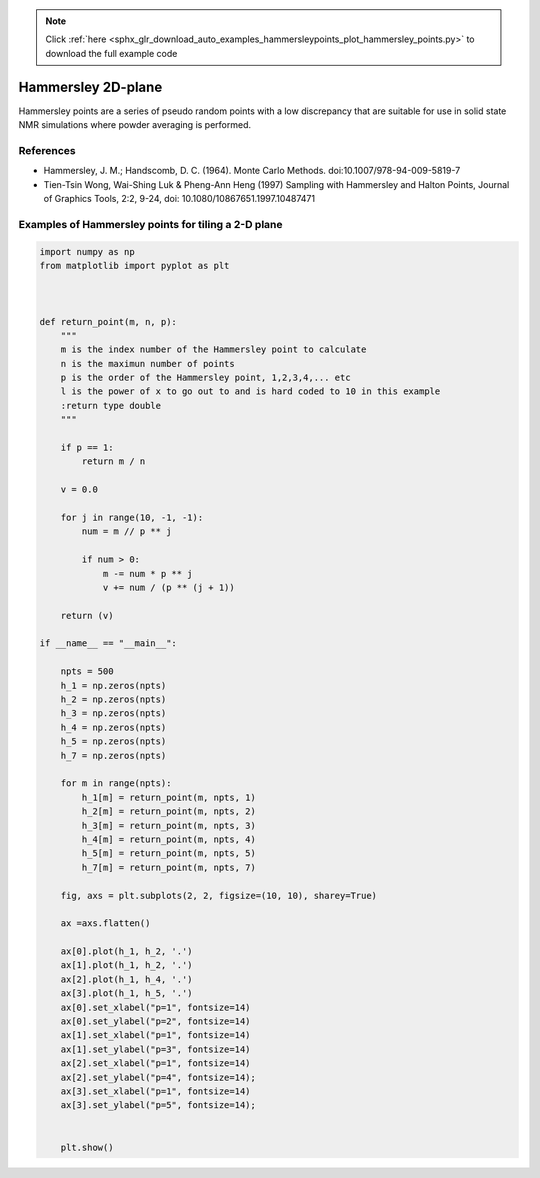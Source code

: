 .. note::
    :class: sphx-glr-download-link-note

    Click :ref:`here <sphx_glr_download_auto_examples_hammersleypoints_plot_hammersley_points.py>` to download the full example code
.. rst-class:: sphx-glr-example-title

.. _sphx_glr_auto_examples_hammersleypoints_plot_hammersley_points.py:


###################
Hammersley 2D-plane
###################

Hammersley points are a series of pseudo random points with a low discrepancy that are suitable for use in solid state NMR simulations where powder averaging is performed.

References
==========

- Hammersley, J. M.; Handscomb, D. C. (1964). Monte Carlo Methods. doi:10.1007/978-94-009-5819-7
- Tien-Tsin Wong, Wai-Shing Luk & Pheng-Ann Heng (1997) Sampling with Hammersley and Halton Points, Journal of Graphics Tools, 2:2, 9-24, doi: 10.1080/10867651.1997.10487471

Examples of Hammersley points for tiling a 2-D plane
====================================================



.. image:: /auto_examples/hammersleypoints/images/sphx_glr_plot_hammersley_points_001.png
    :class: sphx-glr-single-img





.. code-block:: default


    import numpy as np
    from matplotlib import pyplot as plt



    def return_point(m, n, p):
        """
        m is the index number of the Hammersley point to calculate
        n is the maximun number of points
        p is the order of the Hammersley point, 1,2,3,4,... etc
        l is the power of x to go out to and is hard coded to 10 in this example
        :return type double
        """

        if p == 1:
            return m / n

        v = 0.0

        for j in range(10, -1, -1):
            num = m // p ** j

            if num > 0:
                m -= num * p ** j
                v += num / (p ** (j + 1))

        return (v)

    if __name__ == "__main__":

        npts = 500
        h_1 = np.zeros(npts)
        h_2 = np.zeros(npts)
        h_3 = np.zeros(npts)
        h_4 = np.zeros(npts)
        h_5 = np.zeros(npts)
        h_7 = np.zeros(npts)

        for m in range(npts):
            h_1[m] = return_point(m, npts, 1)
            h_2[m] = return_point(m, npts, 2)
            h_3[m] = return_point(m, npts, 3)
            h_4[m] = return_point(m, npts, 4)
            h_5[m] = return_point(m, npts, 5)
            h_7[m] = return_point(m, npts, 7)

        fig, axs = plt.subplots(2, 2, figsize=(10, 10), sharey=True)

        ax =axs.flatten()

        ax[0].plot(h_1, h_2, '.')
        ax[1].plot(h_1, h_2, '.')
        ax[2].plot(h_1, h_4, '.')
        ax[3].plot(h_1, h_5, '.')
        ax[0].set_xlabel("p=1", fontsize=14)
        ax[0].set_ylabel("p=2", fontsize=14)
        ax[1].set_xlabel("p=1", fontsize=14)
        ax[1].set_ylabel("p=3", fontsize=14)
        ax[2].set_xlabel("p=1", fontsize=14)
        ax[2].set_ylabel("p=4", fontsize=14);
        ax[3].set_xlabel("p=1", fontsize=14)
        ax[3].set_ylabel("p=5", fontsize=14);


        plt.show()

.. rst-class:: sphx-glr-timing

   **Total running time of the script:** ( 0 minutes  0.230 seconds)


.. _sphx_glr_download_auto_examples_hammersleypoints_plot_hammersley_points.py:


.. only :: html

 .. container:: sphx-glr-footer
    :class: sphx-glr-footer-example



  .. container:: sphx-glr-download

     :download:`Download Python source code: plot_hammersley_points.py <plot_hammersley_points.py>`



  .. container:: sphx-glr-download

     :download:`Download Jupyter notebook: plot_hammersley_points.ipynb <plot_hammersley_points.ipynb>`


.. only:: html

 .. rst-class:: sphx-glr-signature

    `Gallery generated by Sphinx-Gallery <https://sphinx-gallery.github.io>`_
